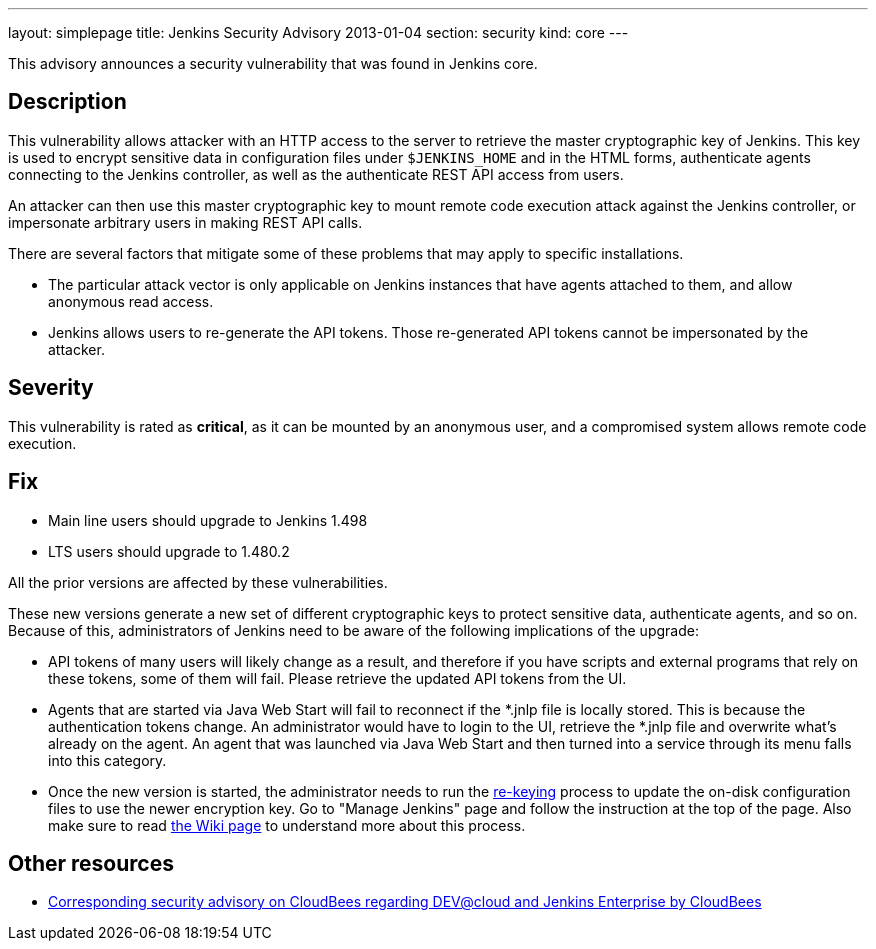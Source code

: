 ---
layout: simplepage
title: Jenkins Security Advisory 2013-01-04
section: security
kind: core
---

This advisory announces a security vulnerability that was found in Jenkins core.

== Description
This vulnerability allows attacker with an HTTP access to the server to retrieve the master cryptographic key of Jenkins. This key is used to encrypt sensitive data in configuration files under `$JENKINS_HOME` and in the HTML forms, authenticate agents connecting to the Jenkins controller, as well as the authenticate REST API access from users.

An attacker can then use this master cryptographic key to mount remote code execution attack against the Jenkins controller, or impersonate arbitrary users in making REST API calls.

// Terminology note: This is unrelated to the master/controller terms.

There are several factors that mitigate some of these problems that may apply to specific installations.

* The particular attack vector is only applicable on Jenkins instances that have agents attached to them, and allow anonymous read access.
* Jenkins allows users to re-generate the API tokens. Those re-generated API tokens cannot be impersonated by the attacker.

== Severity
This vulnerability is rated as *critical*, as it can be mounted by an anonymous user, and a compromised system allows remote code execution.

== Fix
* Main line users should upgrade to Jenkins 1.498
* LTS users should upgrade to 1.480.2

All the prior versions are affected by these vulnerabilities.

These new versions generate a new set of different cryptographic keys to protect sensitive data, authenticate agents, and so on. Because of this, administrators of Jenkins need to be aware of the following implications of the upgrade:

* API tokens of many users will likely change as a result, and therefore if you have scripts and external programs that rely on these tokens, some of them will fail. Please retrieve the updated API tokens from the UI.
* Agents that are started via Java Web Start will fail to reconnect if the *.jnlp file is locally stored. This is because the authentication tokens change. An administrator would have to login to the UI, retrieve the *.jnlp file and overwrite what's already on the agent. An agent that was launched via Java Web Start and then turned into a service through its menu falls into this category.
* Once the new version is started, the administrator needs to run the link:re-keying[re-keying] process to update the on-disk configuration files to use the newer encryption key. Go to "Manage Jenkins" page and follow the instruction at the top of the page. Also make sure to read link:re-keying[the Wiki page] to understand more about this process.

== Other resources
* link:https://www.cloudbees.com/jenkins-advisory/jenkins-security-advisory-2013-01-04.cb[Corresponding security advisory on CloudBees regarding DEV@cloud and Jenkins Enterprise by CloudBees]
